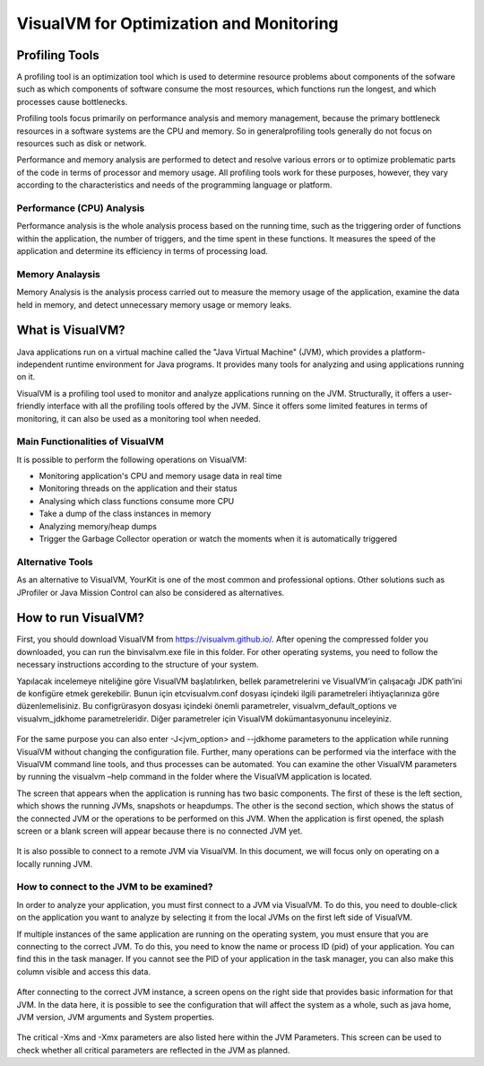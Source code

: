 

=========================================
VisualVM for Optimization and Monitoring
=========================================



Profiling Tools
-------------

A profiling tool is an optimization tool which is used to determine resource problems about components of the sofware such as which components of software consume the most resources, which functions run the longest, and which processes cause bottlenecks. 

Profiling tools focus primarily on performance analysis and memory management, because the primary bottleneck resources in a software systems are the CPU and memory. So in generalprofiling tools generally do not focus on resources such as disk or network.

Performance and memory analysis are performed to detect and resolve various errors or to optimize problematic parts of the code in terms of processor and memory usage. All profiling tools work for these purposes, however, they vary according to the characteristics and needs of the programming language or platform.

Performance (CPU) Analysis
==========================

Performance analysis is the whole analysis process based on the running time, such as the triggering order of functions within the application, the number of triggers, and the time spent in these functions. It measures the speed of the application and determine its efficiency in terms of processing load.



Memory Analaysis
================

Memory Analysis is the analysis process carried out to measure the memory usage of the application, examine the data held in memory, and detect unnecessary memory usage or memory leaks.


What is VisualVM?
-----------------

Java applications run on a virtual machine called the "Java Virtual Machine" (JVM), which provides a platform-independent runtime environment for Java programs. It provides many tools for analyzing and using applications running on it.

VisualVM is a profiling tool used to monitor and analyze applications running on the JVM. Structurally, it offers a user-friendly interface with all the profiling tools offered by the JVM. Since it offers some limited features in terms of monitoring, it can also be used as a monitoring tool when needed.


Main Functionalities of VisualVM
================================

It is possible to perform the following operations on VisualVM:

- Monitoring application's CPU and memory usage data in real time
- Monitoring threads on the application and their status
- Analysing which class functions consume more CPU
- Take a dump of the class instances in memory
- Analyzing memory/heap dumps
- Trigger the Garbage Collector operation or watch the moments when it is automatically triggered


Alternative Tools
=================

As an alternative to VisualVM, YourKit is one of the most common and professional options. Other solutions such as JProfiler or Java Mission Control can also be considered as alternatives.


How to run VisualVM?
-----------------

First, you should download VisualVM from https://visualvm.github.io/. After opening the compressed folder you downloaded, you can run the \bin\visalvm.exe file in this folder. For other operating systems, you need to follow the necessary instructions according to the structure of your system.

Yapılacak incelemeye niteliğine göre VisualVM başlatılırken, bellek parametrelerini ve VisualVM’in çalışacağı JDK path’ini de konfigüre etmek gerekebilir. Bunun için \etc\visualvm.conf dosyası içindeki ilgili parametreleri ihtiyaçlarınıza göre düzenlemelisiniz. Bu configrürasyon dosyası içindeki önemli parametreler, visualvm_default_options ve visualvm_jdkhome parametreleridir. Diğer parametreler için VisualVM dokümantasyonunu inceleyiniz.


.. figure:: images/visualvm/visualvm_conf.png
   :width: 650 px
   :target: images/visualvm/visualvm_conf.png
   :align: center
   
For the same purpose you can also enter -J<jvm_option> and --jdkhome parameters to the application while running VisualVM without changing the configuration file. Further, many operations can be performed via the interface with the VisualVM command line tools, and thus processes can be automated. You can examine the other VisualVM parameters by running the visualvm –help command in the folder where the VisualVM application is located. 

The screen that appears when the application is running has two basic components. The first of these is the left section, which shows the running JVMs, snapshots or heapdumps. The other is the second section, which shows the status of the connected JVM or the operations to be performed on this JVM. When the application is first opened, the splash screen or a blank screen will appear because there is no connected JVM yet.

.. figure:: images/visualvm/visualvmhome.png
   :width: 650 px
   :target: images/visualvm/visualvmhome.png
   :align: center

It is also possible to connect to a remote JVM via VisualVM. In this document, we will focus only on operating on a locally running JVM.
   

How to connect to the JVM to be examined?
=========================================

In order to analyze your application, you must first connect to a JVM via VisualVM. To do this, you need to double-click on the application you want to analyze by selecting it from the local JVMs on the first left side of VisualVM.

If multiple instances of the same application are running on the operating system, you must ensure that you are connecting to the correct JVM. To do this, you need to know the name or process ID (pid) of your application. You can find this in the task manager. If you cannot see the PID of your application in the task manager, you can also make this column visible and access this data.


.. figure:: images/visualvm/taskmanager.png
   :width: 650 px
   :target: images/visualvm/taskmanager.png
   :align: center
   
After connecting to the correct JVM instance, a screen opens on the right side that provides basic information for that JVM. In the data here, it is possible to see the configuration that will affect the system as a whole, such as java home, JVM version, JVM arguments and System properties.

.. figure:: images/visualvm/justconnectedtojvm.png
   :width: 650 px
   :target: images/visualvm/justconnectedtojvm.png
   :align: center

The critical -Xms and -Xmx parameters are also listed here within the JVM Parameters. This screen can be used to check whether all critical parameters are reflected in the JVM as planned.












	
